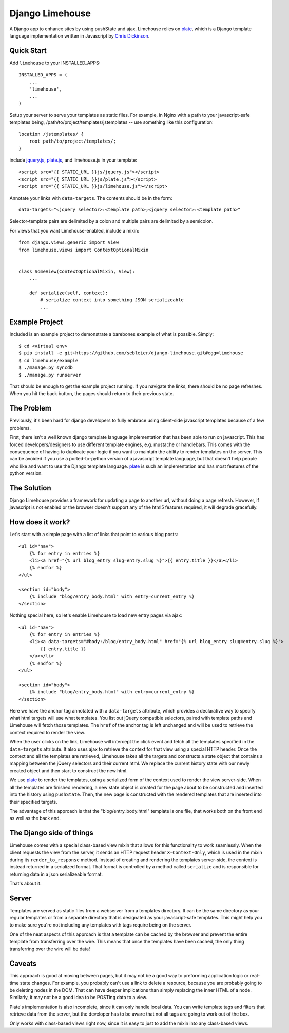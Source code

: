 ================
Django Limehouse
================

A Django app to enhance sites by using pushState and ajax.  Limehouse relies on
`plate`_, which is a Django template language implementation written in
Javascript by `Chris Dickinson`_.


Quick Start
===========

Add ``limehouse`` to your INSTALLED_APPS::

    INSTALLED_APPS = (
        ...
        'limehouse',
        ...
    )

Setup your server to serve your templates as static files. For example, in
Nginx with a path to your javascript-safe templates being,
/path/to/project/templates/jstemplates -- use something like this
configuration::

    location /jstemplates/ {
        root path/to/project/templates/;
    }

include `jquery.js`_, `plate.js`_, and limehouse.js in your template::

    <script src="{{ STATIC_URL }}js/jquery.js"></script>
    <script src="{{ STATIC_URL }}js/plate.js"></script>
    <script src="{{ STATIC_URL }}js/limehouse.js"></script>

Annotate your links with ``data-targets``.  The contents should be in the form::

    data-targets="<jquery selector>:<template path>;<jquery selector>:<template path>"

Selector-template pairs are delimited by a colon and multiple pairs are
delimited by a semicolon.

For views that you want Limehouse-enabled, include a mixin::

    from django.views.generic import View
    from limehouse.views import ContextOptionalMixin


    class SomeView(ContextOptionalMixin, View):
        ...

        def serialize(self, context):
            # serialize context into something JSON serializeable
            ...


Example Project
===============

Included is an example project to demonstrate a barebones example of what is
possible. Simply::

    $ cd <virtual env>
    $ pip install -e git+https://github.com/sebleier/django-limehouse.git#egg=limehouse
    $ cd limehouse/example
    $ ./manage.py syncdb
    $ ./manage.py runserver

That should be enough to get the example project running.  If you navigate the
links, there should be no page refreshes. When you hit the back button, the
pages should return to their previous state.



The Problem
===========

Previously, it's been hard for django developers to fully embrace using
client-side javascript templates because of a few problems.

First, there isn't a well known django template language implementation that
has been able to run on javascript.  This has forced developers/designers to
use different template engines, e.g. mustache or handlebars.  This comes with
the consequence of having to duplicate your logic if you want to maintain the
ability to render templates on the server.  This can be avoided if you use a
ported-to-python version of a javascript template language, but that doesn't
help people who like and want to use the Django template language.  `plate`_
is such an implementation and has most features of the python version.


The Solution
============

Django Limehouse provides a framework for updating a page to another url,
without doing a page refresh. However, if javascript is not enabled or the
browser doesn't support any of the html5 features required, it will degrade
gracefully.


How does it work?
=================

Let's start with a simple page with a list of links that point to various
blog posts::

    <ul id="nav">
        {% for entry in entries %}
        <li><a href="{% url blog_entry slug=entry.slug %}">{{ entry.title }}</a></li>
        {% endfor %}
    </ul>

    <section id="body">
        {% include "blog/entry_body.html" with entry=current_entry %}
    </section>

Nothing special here, so let's enable Limehouse to load new entry pages via ajax::

    <ul id="nav">
        {% for entry in entries %}
        <li><a data-targets="#body:/blog/entry_body.html" href="{% url blog_entry slug=entry.slug %}">
            {{ entry.title }}
        </a></li>
        {% endfor %}
    </ul>

    <section id="body">
        {% include "blog/entry_body.html" with entry=current_entry %}
    </section>

Here we have the anchor tag annotated with a ``data-targets`` attribute, which
provides a declarative way to specify what html targets will use what templates.
You list out jQuery compatible selectors, paired with template paths and
Limehouse will fetch those templates.  The ``href`` of the anchor tag is left
unchanged and will be used to retrieve the context required to render the
view.

When the user clicks on the link, Limehouse will intercept the click event and
fetch all the templates specified in the ``data-targets`` attribute.  It also
uses ajax to retrieve the context for that view using a special HTTP header.
Once the context and all the templates are retrieved, Limehouse takes all the
targets and constructs a state object that contains a mapping between the
jQuery selectors and their current html.  We replace the current history state
with our newly created object and then start to construct the new html.

We use `plate`_ to render the templates, using a serialized form of the
context used to render the view server-side.  When all the templates are
finished rendering, a new state object is created for the page about to be
constructed and inserted into the history using ``pushState``. Then, the new
page is constructed with the rendered templates that are inserted into their
specified targets.

The advantage of this approach is that the "blog/entry_body.html" template
is one file, that works both on the front end as well as the back end.


The Django side of things
=========================

Limehouse comes with a special class-based view mixin that allows for this
functionality to work seamlessly.  When the client requests the view from
the server, it sends an HTTP request header ``X-Context-Only``, which is
used in the mixin during its ``render_to_response`` method.  Instead of
creating and rendering the templates server-side, the context is instead
returned in a serialized format.  That format is controlled by a method
called ``serialize`` and is responsible for returning data in a json
serializeable format.

That's about it.


Server
======

Templates are served as static files from a webserver from a templates
directory. It can be the same directory as your regular templates or from
a separate directory that is designated as your javascript-safe templates.
This might help you to make sure you're not including any templates with tags
require being on the server.

One of the neat aspects of this approach is that a template can be cached by
the browser and prevent the entire template from transferring over the wire.
This means that once the templates have been cached, the only thing
transferring over the wire will be data!


Caveats
=======

This approach is good at moving between pages, but it may not be a good way to
preforming application logic or real-time state changes.  For example, you
probably can't use a link to delete a resource, because you are probably
going to be deleting nodes in the DOM. That can have deeper implications than
simply replacing the inner HTML of a node.  Similarly, it may not be a good
idea to be POSTing data to a view.

Plate's implementation is also incomplete, since it can only handle local data.
You can write template tags and filters that retrieve data from the server,
but the developer has to be aware that not all tags are going to work out of
the box.

Only works with class-based views right now, since it is easy to just to add
the mixin into any class-based views.







.. _plate: https://github.com/chrisdickinson/plate
.. _plate.js: https://github.com/chrisdickinson/plate
.. _Chris Dickinson: http://neversaw.us/
.. _jquery.js: http://code.jquery.com/jquery.min.js







